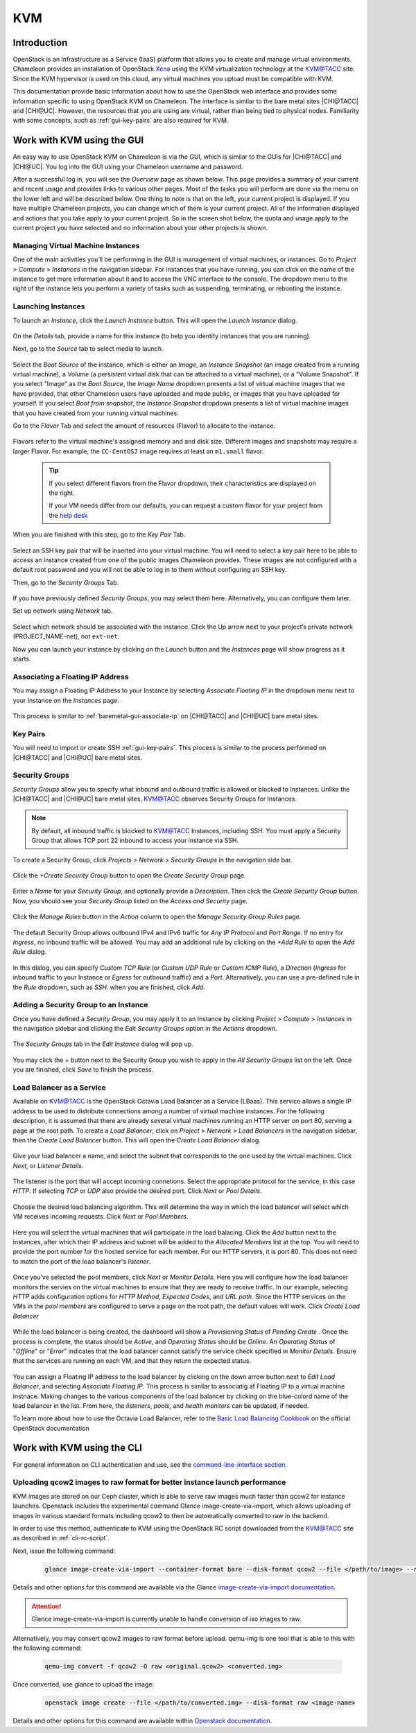 .. _kvm:

KVM
===

Introduction
------------

OpenStack is an Infrastructure as a Service (IaaS) platform that allows you to
create and manage virtual environments. Chameleon provides an installation of
OpenStack `Xena <https://releases.openstack.org/xena/index.html>`_ using the
KVM virtualization technology at the `KVM\@TACC
<https://kvm.tacc.chameleoncloud.org>`_ site. Since the KVM hypervisor is used
on this cloud, any virtual machines you upload must be compatible with KVM.

This documentation provide basic information about how to use the OpenStack web
interface and provides some information specific to using OpenStack KVM on
Chameleon. The interface is similar to the bare metal sites |CHI@TACC| and
|CHI@UC|. However, the resources that you are using are virtual, rather than
being tied to physical nodes. Familiarity with some concepts, such as
:ref:`gui-key-pairs` are also required for KVM.

Work with KVM using the GUI
---------------------------

An easy way to use OpenStack KVM on Chameleon is via the GUI, which is similar
to the GUIs for |CHI@TACC| and |CHI@UC|. You log into the GUI using
your Chameleon username and password.

After a successful log in, you will see the *Overview* page as shown below. This
page provides a summary of your current and recent usage and provides links to
various other pages. Most of the tasks you will perform are done via the menu on
the lower left and will be described below. One thing to note is that on the
left, your current project is displayed. If you have multiple Chameleon
projects, you can change which of them is your current project. All of the
information displayed and actions that you take apply to your current project.
So in the screen shot below, the quota and usage apply to the current project
you have selected and no information about your other projects is shown.

.. figure:: new_overview.png

Managing Virtual Machine Instances
~~~~~~~~~~~~~~~~~~~~~~~~~~~~~~~~~~

One of the main activities you’ll be performing in the GUI is management of
virtual machines, or instances. Go to *Project* > *Compute* > *Instances* in the
navigation sidebar. For instances that you have running, you can click on the
name of the instance to get more information about it and to access the VNC
interface to the console. The dropdown menu to the right of the instance lets
you perform a variety of tasks such as suspending, terminating, or rebooting the
instance.

.. figure:: new_instances.png

Launching Instances
~~~~~~~~~~~~~~~~~~~

To launch an *Instance*, click the *Launch Instance* button. This will open the
*Launch Instance* dialog.

.. figure:: new_launchdetails.png

On the *Details* tab, provide a name for this instance (to help you identify
instances that you are running).

Next, go to the *Source* tab to select media to launch.

.. figure:: new_launchsource.png

Select the *Boot Source* of the instance, which is either an *Image*, an
*Instance Snapshot* (an image created from a running virtual machine), a
*Volume* (a persistent virtual disk that can be attached to a virtual machine),
or a "Volume Snapshot". If you select "Image" as the *Boot Source*, the *Image
Name* dropdown presents a list of virtual machine images that we have provided,
that other Chameleon users have uploaded and made public, or images that you
have uploaded for yourself. If you select *Boot from snapshot*, the *Instance
Snapshot* dropdown presents a list of virtual machine images that you have
created from your running virtual machines.

Go to the *Flavor* Tab and select the amount of resources (Flavor) to allocate
to the instance.

.. figure:: new_launchflavor.png

Flavors refer to the virtual machine's assigned memory and and disk size.
Different images and snapshots may require a larger Flavor. For example, the
``CC-CentOS7`` image requires at least an ``m1.small`` flavor.

   .. tip::
      If you select different flavors from the Flavor dropdown, their
      characteristics are displayed on the right.

      If your VM needs differ from our defaults, you can request a custom
      flavor for your project from the
      `help desk <https://www.chameleoncloud.org/user/help/>`__

When you are finished with this step, go to the *Key Pair* Tab.

.. figure:: new_launchaccess.png

Select an SSH key pair that will be inserted into your virtual machine. You will
need to select a key pair here to be able to access an instance created from one
of the public images Chameleon provides. These images are not configured with a
default root password and you will not be able to log in to them without
configuring an SSH key.

Then, go to the *Security Groups* Tab.

.. figure:: new_secgroups.png

If you have previously defined *Security Groups*, you may select them here.
Alternatively, you can configure them later.

Set up network using *Network* tab.

.. figure:: new_launchnetwork.png

Select which network should be associated with the instance. Click the Up arrow
next to your project’s private network (PROJECT_NAME-net), not ``ext-net``.

Now you can launch your instance by clicking on the *Launch* button and the
*Instances* page will show progress as it starts.

.. _kvm-associate-ip:

Associating a Floating IP Address
~~~~~~~~~~~~~~~~~~~~~~~~~~~~~~~~~

You may assign a Floating IP Address to your Instance by selecting *Associate
Floating IP* in the dropdown menu next to your Instance on the *Instances* page.

.. figure:: new_associatemenu.png

This process is similar to :ref:`baremetal-gui-associate-ip` on |CHI@TACC| and
|CHI@UC| bare metal sites.

Key Pairs
~~~~~~~~~

You will need to import or create SSH :ref:`gui-key-pairs`. This process is
similar to the process performed on |CHI@TACC| and |CHI@UC| bare metal sites.

.. _kvm-security-groups:

Security Groups
~~~~~~~~~~~~~~~

*Security Groups* allow you to specify what inbound and outbound traffic is
allowed or blocked to Instances. Unlike the |CHI@TACC| and |CHI@UC| bare metal
sites, `KVM\@TACC <https://kvm.tacc.chameleoncloud.org>`_ observes Security
Groups for Instances.

.. note::
   By default, all inbound traffic is blocked to `KVM\@TACC
   <https://kvm.tacc.chameleoncloud.org>`_ Instances, including SSH. You must
   apply a Security Group that allows TCP port 22 inbound to access your
   instance via SSH.

To create a Security Group, click *Projects* > *Network* > *Security Groups* in
the navigation side bar.

.. figure:: new_securitytab.png

Click the *+Create Security Group* button to open the *Create Security Group*
page.

.. figure:: new_createsecurity.png

Enter a *Name* for your *Security Group*, and optionally provide a
*Description*. Then click the *Create Security Group* button. Now, you should
see your *Security Group* listed on the *Access and Security* page.

.. figure:: new_grouplist.png

Click the *Manage Rules* button in the *Action* column to open the *Manage
Security Group Rules* page.

.. figure:: new_managerules.png

The default Security Group allows outbound IPv4 and IPv6 traffic for *Any IP
Protocol* and *Port Range*. If no entry for *Ingress*, no inbound traffic will
be allowed. You may add an additional rule by clicking on the *+Add Rule* to
open the *Add Rule* dialog.

.. figure:: new_addrule.png

In this dialog, you can specify *Custom TCP Rule* (or *Custom UDP Rule* or
*Custom ICMP Rule*), a *Direction* (*Ingress* for inbound traffic to your
Instance or *Egress* for outbound traffic) and a *Port*. Alternatively, you can
use a pre-defined rule in the *Rule* dropdown, such as *SSH*. when you are
finished, click *Add*.

.. _kvm-security-group:

Adding a Security Group to an Instance
~~~~~~~~~~~~~~~~~~~~~~~~~~~~~~~~~~~~~~

Once you have defined a *Security Group*, you may apply it to an Instance by
clicking *Project* > *Compute* > *Instances* in the navigation sidebar and
clicking the *Edit Security Groups* option in the *Actions* dropdown.

.. figure:: new_editaction.png

The *Security Groups* tab in the *Edit Instance* dialog will pop up.

.. figure:: new_editinstance.png

You may click the *+* button next to the Security Group you wish to apply in the
*All Security Groups* list on the left. Once you are finished, click *Save* to
finish the process.

Load Balancer as a Service
~~~~~~~~~~~~~~~~~~~~~~~~~~

Available on KVM@TACC is the OpenStack Octavia Load Balancer as a Service (LBaas). This service allows a single IP address to be used to distribute connections among a number of virtual machine instances.
For the following description, it is assumed that there are already several virtual machines running an HTTP server on port 80, serving a page at the root path.
To create a *Load Balancer*, click on *Project* > *Network* > *Load Balancers* in the navigation sidebar, then the *Create Load Balancer* button. This will open the *Create Load Balancer* dialog.

.. figure:: lbaas_create_loadbalancer.png

Give your load balancer a name, and select the subnet that corresponds to the one used by the virtual machines. Click *Next*, or *Listener Details*.

.. figure:: lbaas_listener_details.png

The listener is the port that will accept incoming connetions. Select the appropriate protocol for the service, in this case *HTTP*. If selecting *TCP* or *UDP* also provide the desired port. Click *Next* or *Pool Details*.

.. figure:: lbaas_pool_details.png

Choose the desired load balancing algorithm. This will determine the way in which the load balancer will select which VM receives incoming requests. Click *Next* or *Pool Members*.

.. figure:: lbaas_pool_members.png

Here you will select the virtual machines that will participate in the load balacing. Click the *Add* button next to the instances, after which their IP address and subnet will be added to the *Allocated Members* list at the top.
You will need to provide the port number for the hosted service for each member. For our HTTP servers, it is port 80. This does not need to match the port of the load balancer's *listener*.

.. figure:: lbaas_pool_member_add.png

Once you've selected the pool members, click *Next* or *Monitor Details*. Here you will configure how the load balancer monitors the servies on the virtual machines to ensure that they are ready to receive traffic.
In our example, selecting *HTTP* adds configuration options for *HTTP Method*, *Expected Codes*, and *URL path*. Since the HTTP services on the VMs in the *pool members* are configured to serve a page on the root path, the default values will work.
Click *Create Load Balancer*

.. figure:: lbaas_monitor_http.png

While the load balancer is being created, the dashboard will show a *Provisioning Status* of *Pending Create* . Once the process is complete, the status should be *Active*, and *Operating Status* should be *Online*.
An *Operating Status* of "*Offline*" or "*Error*" indicates that the load balancer cannot satisfy the service check specified in *Monitor Details*. Ensure that the services are running on each VM, and that they return the expected status.

.. figure:: lbaas_create_pending.png

.. figure:: lbaas_active.png

You can assign a Floating IP address to the load balancer by clicking on the down arrow button next to *Edit Load Balancer*, and selecting *Associate Floating IP*. This process is similar to associatig af Floating IP to a virtual machine instnace.
Making changes to the various components of the load balancer by clicking on the blue-colord name of the load balancer in the list. From here, the *listeners*, *pools*, and *health monitors* can be updated, if needed.

To learn more about how to use the Octavia Load Balancer, refer to the `Basic Load Balancing Cookbook <https://docs.openstack.org/octavia/latest/user/guides/basic-cookbook.html>`_ on the official OpenStack documentation

Work with KVM using the CLI
---------------------------

For general information on CLI authentication and use, see the
`command-line-interface section
<https://chameleoncloud.readthedocs.io/en/latest/technical/cli.html#the-command-line-interface>`_.

Uploading qcow2 images to raw format for better instance launch performance
~~~~~~~~~~~~~~~~~~~~~~~~~~~~~~~~~~~~~~~~~~~~~~~~~~~~~~~~~~~~~~~~~~~~~~~~~~~

KVM images are stored on our Ceph cluster, which is able to serve raw images
much faster than qcow2 for instance launches. Openstack includes the
experimental command Glance image-create-via-import, which allows uploading of
images in various standard formats including qcow2 to then be automatically
converted to raw in the backend.

In order to use this method, authenticate to KVM using the OpenStack RC script
downloaded from the `KVM\@TACC <https://kvm.tacc.chameleoncloud.org>`_ site as
described in :ref:`cli-rc-script`.

Next, issue the following command:

   .. code-block:: shell

       glance image-create-via-import --container-format bare --disk-format qcow2 --file </path/to/image> --name <image name>

Details and other options for this command are available via the Glance
`image-create-via-import documentation
<https://docs.openstack.org/python-glanceclient/xena/cli/details.html#glance-image-create-via-import>`_.

.. attention::
   Glance image-create-via-import is currently unable to handle conversion of
   iso images to raw.

Alternatively, you may convert qcow2 images to raw format before upload.
qemu-img is one tool that is able to this with the following command:

   .. code-block:: shell

       qemu-img convert -f qcow2 -O raw <original.qcow2> <converted.img>

Once converted, use glance to upload the image:

   .. code-block:: shell

       openstack image create --file </path/to/converted.img> --disk-format raw <image-name>

Details and other options for this command are available within `Openstack
documentation <https://docs.openstack.org/image-guide/convert-images.html>`_.
